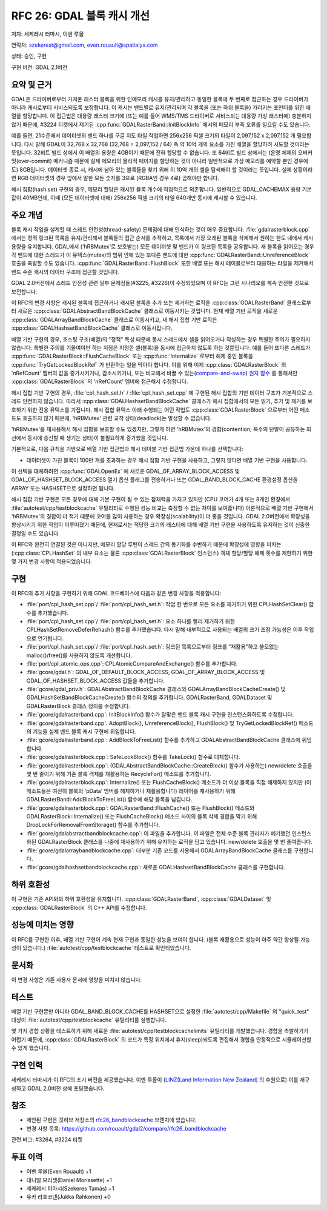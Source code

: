 .. _rfc-26:

================================================================================
RFC 26: GDAL 블록 캐시 개선
================================================================================

저자: 세케레시 터마시, 이벤 루올

연락처: szekerest@gmail.com, even.rouault@spatialys.com

상태: 승인, 구현

구현 버전: GDAL 2.1버전

요약 및 근거
------------

GDAL은 드라이버로부터 가져온 래스터 블록을 위한 인메모리 캐시를 유지/관리하고 동일한 블록에 두 번째로 접근하는 경우 드라이버가 아니라 캐시로부터 서비스되도록 보장합니다. 이 캐시는 밴드별로 유지/관리되며 각 블록을 (또는 하위 블록을) 가리키는 포인터를 위한 배열을 할당합니다. 이 접근법은 대용량 래스터 크기에 (또는 예를 들어 WMS/TMS 드라이버로 서비스되는 대용량 가상 래스터에) 충분하지 않기 때문에, #3224 티켓에서 제기된 :cpp:func:`GDALRasterBand::InitBlockInfo` 에서의 메모리 부족 오류를 일으킬 수도 있습니다.

예를 들면, 21수준에서 데이터셋의 밴드 하나를 구글 지도 타일 작업하면 256x256 픽셀 크기의 타일이 2,097,152 x 2,097,152 개 필요합니다. 다시 말해 GDAL이 32,768 x 32,768 (32,768 = 2,097,152 / 64) 즉 약 10억 개의 요소를 가진 배열을 할당하려 시도할 것이라는 뜻입니다. 32비트 빌드 상에서 이 배열의 용량은 4GB이기 때문에 전혀 할당할 수 없습니다. 또 64비트 빌드 상에서는 (운영 체제의 오버커밋(over-commit) 메커니즘 때문에 실제 메모리의 물리적 페이지를 할당하는 것이 아니라 일반적으로 가상 메모리를 예약할 뿐인 경우에도) 8GB입니다. 데이터셋 종료 시, 캐시에 남아 있는 블록들을 찾기 위해 이 10억 개의 셀을 탐색해야 할 것이라는 뜻입니다. 실제 상황이라면 RGB 데이터셋의 경우 앞에서 말한 모든 숫자를 3으로 (RGBA인 경우 4로) 곱해야만 합니다.

해시 집합(hash set) 구현의 경우, 메모리 할당은 캐시된 블록 개수에 직접적으로 의존합니다. 일반적으로 GDAL_CACHEMAX 용량 기본값이 40MB인데, 이때 (모든 데이터셋에 대해) 256x256 픽셀 크기의 타일 640개만 동시에 캐시할 수 있습니다.

주요 개념
---------

블록 캐시 작업을 설계할 때 스레드 안전성(thread-safety) 문제점에 대해 인식하는 것이 매우 중요합니다. :file:`gdalrasterblock.cpp` 에서는 정적 링크된 목록을 유지/관리해서 블록들의 접근 순서를 추적하고, 목록에서 가장 오래된 블록을 삭제해서 원하는 한도 내에서 캐시 용량을 유지합니다.
GDAL에서 ('hRBMutex'로 보호받는) 모든 데이터셋 및 밴드가 이 링크된 목록을 공유합니다. 새 블록을 읽어오는 경우 각 밴드에 대한 스레드가 이 뮤텍스(mutex)의 범위 안에 있는 또다른 밴드에 대한 :cpp:func:`GDALRasterBand::UnreferenceBlock` 호출을 촉발할 수도 있습니다. :cpp:func:`GDALRasterBand::FlushBlock` 또한 배열 또는 해시 테이블로부터 대응하는 타일을 제거해서 밴드 수준 캐시의 데이터 구조에 접근할 것입니다.

GDAL 2.0버전에서 스레드 안전성 관련 일부 문제점들(#3225, #3226)이 수정되었으며 이 RFC는 그런 시나리오를 계속 안전한 것으로 보전합니다.

이 RFC의 변경 사항은 캐시된 블록에 접근하거나 캐시된 블록을 추가 또는 제거하는 로직을 :cpp:class:`GDALRasterBand` 클래스로부터 새로운 :cpp:class:`GDALAbstractBandBlockCache` 클래스로 이동시키는 것입니다. 현재 배열 기반 로직을 새로운 :cpp:class:`GDALArrayBandBlockCache` 클래스로 이동시키고, 새 해시 집합 기반 로직은 :cpp:class:`GDALHashsetBandBlockCache` 클래스로 이동시킵니다.

배열 기반 구현의 경우, 호스팅 구조(배열)의 "정적" 특성 때문에 동시 스레드에서 셀을 읽어오거나 작성하는 경우 특별한 주의가 필요하지 않습니다. 특별한 주의를 기울여야만 하는 지점은 지정한 셀(블록)을 동시에 접근하지 않도록 하는 것뿐입니다. 예를 들어 또다른 스레드가 :cpp:func:`GDALRasterBlock::FlushCacheBlock` 또는 :cpp:func:`Internalize` 로부터 해제 중인 블록을 :cpp:func:`TryGetLockedBlockRef` 가 반환하는 일을 막아야 합니다. 이를 위해 이제 :cpp:class:`GDALRasterBlock` 의 'nRefCount' 멤버의 값을 증가시키거나, 감소시키거나, 또는 비교해서 바꿀 수 있는(`compare-and-swap <https://en.wikipedia.org/wiki/Compare-and-swap>`_) `원자 함수 <https://ko.wikipedia.org/wiki/%EC%9B%90%EC%9E%90_%EC%A1%B0%EC%9E%91>`_ 를 통해서만 :cpp:class:`GDALRasterBlock` 의 'nRefCount' 멤버에 접근해서 수정합니다.

해시 집합 기반 구현의 경우, :file:`cpl_hash_set.h` / :file:`cpl_hash_set.cpp` 에 구현된 해시 집합의 기반 데이터 구조가 기본적으로 스레드 안전하지 않습니다. 따라서 :cpp:class:`GDALHashsetBandBlockCache` 클래스가 해시 집합에서의 모든 읽기, 추가 및 제거를 보호하기 위한 전용 뮤텍스를 가집니다. 해시 집합 뮤텍스 아래 수행되는 어떤 작업도 :cpp:class:`GDALRasterBlock` 으로부터 어떤 메소드도 호출하지 않기 때문에, 'hRBMutex' 관련 교착 상태(deadlock)는 발생할 수 없습니다.

'hRBMutex'를 재사용해서 해시 집합을 보호할 수도 있겠지만, 그렇게 하면 'hRBMutex'의 경합(contention; 복수의 단말이 공유하는 회선에서 동시에 송신할 때 생기는 상태)이 불필요하게 증가했을 것입니다.

기본적으로, 다음 규칙을 기반으로 배열 기반 접근법과 해시 테이블 기반 접근법 가운데 하나를 선택합니다:

-  데이터셋이 가진 블록이 100만 개를 초과하는 경우 해시 집합 기반 구현을 사용하고, 그렇지 않다면 배열 기반 구현을 사용합니다.

이 선택을 대체하려면 :cpp:func:`GDALOpenEx` 에 새로운 GDAL_OF_ARRAY_BLOCK_ACCESS 및 GDAL_OF_HASHSET_BLOCK_ACCESS 열기 옵션 플래그를 전송하거나 또는 GDAL_BAND_BLOCK_CACHE 환경설정 옵션을 ARRAY 또는 HASHSET으로 설정하면 됩니다.

해시 집합 기반 구현은 모든 경우에 대해 기본 구현이 될 수 있는 잠재력을 가지고 있지만 (CPU 코어가 4개 또는 8개인 환경에서 :file:`autotest/cpp/testblockcache` 유틸리티로 수행된 성능 비교는 측정할 수 없는 차이를 보여줍니다) 이론적으로 배열 기반 구현에서 'hRBMutex'의 경합이 더 적기 때문에 코어를 많이 사용하는 경우 확장성(scalability)이 더 좋을 것입니다. GDAL 2.0버전에서 확장성을 향상시키기 위한 작업이 이루어졌기 때문에, 현재로서는 적당한 크기의 래스터에 대해 배열 기반 구현을 사용하도록 유지하는 것이 신중한 결정일 수도 있습니다.

이 RFC와 완전히 연결된 것은 아니지만, 메모리 할당 루틴이 스레드 간의 동기화를 수반하기 때문에 확장성에 영향을 미치는 (:cpp:class:`CPLHashSet` 의 내부 요소는 물론 :cpp:class:`GDALRasterBlock` 인스턴스) 객체 할당/할당 해제 횟수를 제한하기 위한 몇 가지 변경 사항이 적용되었습니다.

구현
----

이 RFC의 추가 사항을 구현하기 위해 GDAL 코드베이스에 다음과 같은 변경 사항을 적용합니다:

-  :file:`port/cpl_hash_set.cpp`/ :file:`port/cpl_hash_set.h`:
   작업 한 번으로 모든 요소를 제거하기 위한 CPLHashSetClear() 함수를 추가했습니다.

-  :file:`port/cpl_hash_set.cpp`/ :file:`port/cpl_hash_set.h`:
   요소 하나를 빨리 제거하기 위한 CPLHashSetRemoveDeferRehash() 함수를 추가했습니다.
   다시 말해 내부적으로 사용되는 배열의 크기 조정 가능성은 이후 작업으로 연기됩니다.

-  :file:`port/cpl_hash_set.cpp`/ :file:`port/cpl_hash_set.h`:
   링크된 목록으로부터 링크를 "재활용"하고 쓸모없는 malloc()/free()를 사용하지 않도록 개선합니다.

-  :file:`port/cpl_atomic_ops.cpp`:
   CPLAtomicCompareAndExchange() 함수를 추가합니다.

-  :file:`gcore/gdal.h`:
   GDAL_OF_DEFAULT_BLOCK_ACCESS, GDAL_OF_ARRAY_BLOCK_ACCESS 및 GDAL_OF_HASHSET_BLOCK_ACCESS 값들을 추가합니다.

-  :file:`gcore/gdal_priv.h`:
   GDALAbstractBandBlockCache 클래스와 GDALArrayBandBlockCacheCreate() 및 GDALHashSetBandBlockCacheCreate() 함수의 정의를 추가합니다. GDALRasterBand, GDALDataset 및 GDALRasterBlock 클래스 정의를 수정합니다.

-  :file:`gcore/gdalrasterband.cpp`:
   InitBlockInfo() 함수가 알맞은 밴드 블록 캐시 구현을 인스턴스화하도록 수정합니다.

-  :file:`gcore/gdalrasterband.cpp`:
   AdoptBlock(), UnreferenceBlock(), FlushBlock() 및 TryGetLockedBlockRef() 메소드의 기능을 실제 밴드 블록 캐시 구현에 위임합니다.

-  :file:`gcore/gdalrasterband.cpp`:
   AddBlockToFreeList() 함수를 추가하고 GDALAbstractBandBlockCache 클래스에 위임합니다.

-  :file:`gcore/gdalrasterblock.cpp`:
   SafeLockBlock() 함수를 TakeLock() 함수로 대체합니다.

-  :file:`gcore/gdalrasterblock.cpp`:
   (GDALAbstractBandBlockCache::CreateBlock() 함수가 사용하는) new/delete 호출을 몇 번 줄이기 위해 기존 블록 객체를 재활용하는 RecycleFor() 메소드를 추가합니다.

-  :file:`gcore/gdalrasterblock.cpp`:
   Internalize() 또는 FlushCacheBlock() 메소드가 더 이상 블록을 직접 해제하지 않지만 (이 메소드들은 여전히 블록의 'pData' 멤버를 해체하거나 재활용합니다) 레이어를 재사용하기 위해 GDALRasterBand::AddBlockToFreeList() 함수에 해당 블록을 넘깁니다.

-  :file:`gcore/gdalrasterblock.cpp`:
   GDALRasterBand::FlushCache() 또는 FlushBlock() 메소드와 GDALRasterBlock::Internalize() 또는 FlushCacheBlock() 메소드 사이의 블록 삭제 경합을 막기 위해 DropLockForRemovalFromStorage() 함수를 추가합니다.

-  :file:`gcore/gdalabstractbandblockcache.cpp`:
   이 파일을 추가합니다. 이 파일은 전체 수준 블록 관리자가 폐기했던 인스턴스화된 GDALRasterBlock 클래스를 나중에 재사용하기 위해 유지하는 로직을 담고 있습니다. new/delete 호출을 몇 번 줄여줍니다.

-  :file:`gcore/gdalarraybandblockcache.cpp`:
   대부분 기존 코드를 사용해서 GDALArrayBandBlockCache 클래스를 구현합니다.

-  :file:`gcore/gdalhashsetbandblockcache.cpp`:
   새로운 GDALHashsetBandBlockCache 클래스를 구현합니다.

하위 호환성
-----------

이 구현은 기존 API와의 하위 호환성을 유지합니다. :cpp:class:`GDALRasterBand`, :cpp:class:`GDALDataset` 및 :cpp:class:`GDALRasterBlock` 의 C++ API를 수정합니다.

성능에 미치는 영향
------------------

이 RFC를 구현한 이후, 배열 기반 구현이 계속 현재 구현과 동일한 성능을 보여야 합니다. (블록 재활용으로 성능이 아주 약간 향상될 가능성이 있습니다.)
:file:`autotest/cpp/testblockcache` 테스트로 확인되었습니다.

문서화
------

이 변경 사항은 기존 사용자 문서에 영향을 미치지 않습니다.

테스트
------

배열 기반 구현뿐만 아니라 GDAL_BAND_BLOCK_CACHE를 HASHSET으로 설정한 :file:`autotest/cpp/Makefile` 의 "quick_test" 대상이 :file:`autotest/cpp/testblockcache` 유틸리티를 실행합니다.

몇 가지 경합 상황을 테스트하기 위해 새로운 :file:`autotest/cpp/testblockcachelimits` 유틸리티를 개발했습니다. 경합을 촉발하기가 어렵기 때문에, :cpp:class:`GDALRasterBlock` 의 코드가 특정 위치에서 휴지(sleep)되도록 편집해서 경합을 안정적으로 시뮬레이션할 수 있게 했습니다.

구현 인력
---------

세케레시 터마시가 이 RFC의 초기 버전을 제공했습니다. 이벤 루올이 (`LINZ(Land Information New Zealand) <https://www.linz.govt.nz/>`_ 의 후원으로) 이를 재구성하고 GDAL 2.0버전 상에 포팅했습니다.

참조
----

-  제안된 구현은 깃허브 저장소의 `rfc26_bandblockcache <https://github.com/rouault/gdal2/tree/rfc26_bandblockcache>`_ 브랜치에 있습니다.

-  변경 사항 목록:
   `https://github.com/rouault/gdal2/compare/rfc26_bandblockcache <https://github.com/rouault/gdal2/compare/rfc26_bandblockcache>`_

관련 버그: #3264, #3224 티켓

투표 이력
---------

-  이벤 루올(Even Rouault) +1
-  대니얼 모리셋(Daniel Morissette) +1
-  세케레시 터마시(Szekeres Tamás) +1
-  유카 라흐코넨(Jukka Rahkonen) +0


